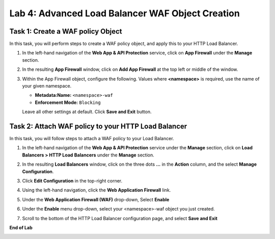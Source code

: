Lab 4: Advanced Load Balancer WAF Object Creation
=====================================

Task 1: Create a WAF policy Object
~~~~~~~~~~~~~~~~~~~~~~~~~~~~~~~~~~~~~~~~~~~~~~~

In this task, you will perform steps to create a WAF policy object, and apply this to your HTTP Load Balancer.

#. In the left-hand navigation of the **Web App & API Protection** service, click on **App Firewall**
   under the **Manage** section.

   .. image:: _static/lab4-image004v2.png
      :width: 400px

#. In the resulting **App Firewall** window, click on **Add App Firewall** at the
   top left or middle of the window.

   .. image:: _static/lab4-image005v2.png
      :width: 400px

#. Within the App Firewall object, configure the following.  Values where **<namespace>** is required, use the name of your given namespace.

   * **Metadata:Name:**  ``<namespace>-waf``
   * **Enforcement Mode:** ``Blocking``

   Leave all other settings at default.  Click **Save and Exit** button.

   .. image:: _static/lab4-image006v2.png
      :width: 800px

Task 2: Attach WAF policy to your HTTP Load Balancer
~~~~~~~~~~~~~~~~~~~~~~~~~~~~~~~~~~~~~~~~~~~~~~~~~~~~~~~~~~~~~~~~~~~~

In this task, you will follow steps to attach a WAF policy to your Load Balancer.

#. In the left-hand navigation of the **Web App & API Protection** service under the **Manage** section, click on **Load Balancers > HTTP Load**
   **Balancers** under the **Manage** section.

   .. image:: _static/lab4-image007.png
      :width: 400px

#. In the resulting **Load Balancers** window, click on the three dots **...** in the
   **Action** column, and the select **Manage Configuration**.

   .. image:: _static/lab4-image008v2.png
      :width: 800px

#. Click **Edit Configuration** in the top-right corner.

   .. image:: _static/lab4-image009.png
      :width: 400px

#. Using the left-hand navigation, click the **Web Application Firewall** link.

   .. image:: _static/lab4-image010v2.png
      :width: 400px

#. Under the **Web Application Firewall (WAF)** drop-down, Select **Enable**

   .. image:: _static/lab4-image011.png
      :width: 600px

#. Under the **Enable** menu drop-down, select your <namespace>-waf object you just created.

   .. image:: _static/lab4-image012v2.png
      :width: 600px

#. Scroll to the bottom of the HTTP Load Balancer configuration page, and select **Save and Exit** 

   .. image:: _static/lab4-image013.png
      :width: 400px

**End of Lab**

.. image:: _static/labend.png
   :width: 800px